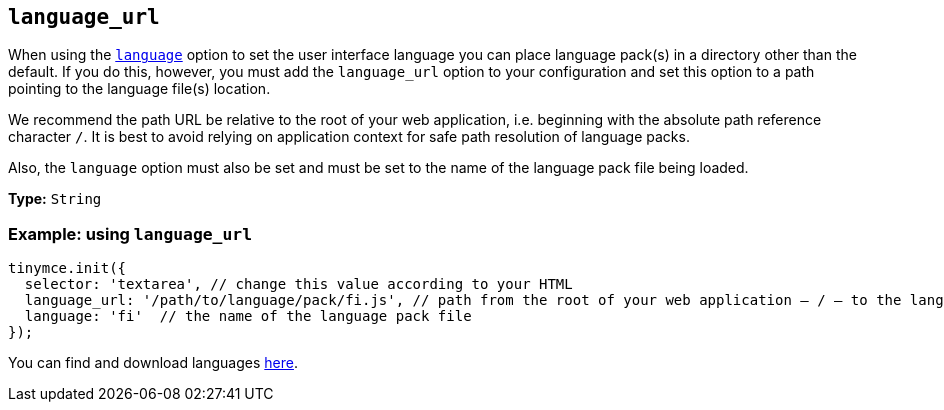 [[language_url]]
== `+language_url+`

When using the xref:ui-localization.adoc#language[`+language+`] option to set the user interface language you can place language pack(s) in a directory other than the default. If you do this, however, you must add the `language_url` option to your configuration and set this option to a path pointing to the language file(s) location.

We recommend the path URL be relative to the root of your web application, i.e. beginning with the absolute path reference character `+/+`. It is best to avoid relying on application context for safe path resolution of language packs.

Also, the `+language+` option must also be set and must be set to the name of the language pack file being loaded.

*Type:* `+String+`

=== Example: using `+language_url+`


[source,js]
----
tinymce.init({
  selector: 'textarea', // change this value according to your HTML
  language_url: '/path/to/language/pack/fi.js', // path from the root of your web application — / — to the language pack(s)
  language: 'fi'  // the name of the language pack file
});
----

You can find and download languages link:{gettiny}/language-packages/[here].
